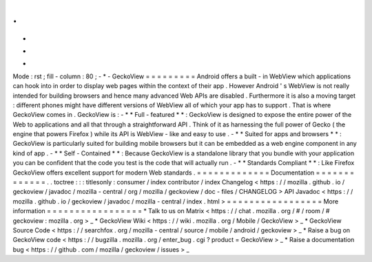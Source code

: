 .
.
-
*
-
Mode
:
rst
;
fill
-
column
:
80
;
-
*
-
GeckoView
=
=
=
=
=
=
=
=
=
Android
offers
a
built
-
in
WebView
which
applications
can
hook
into
in
order
to
display
web
pages
within
the
context
of
their
app
.
However
Android
'
s
WebView
is
not
really
intended
for
building
browsers
and
hence
many
advanced
Web
APIs
are
disabled
.
Furthermore
it
is
also
a
moving
target
:
different
phones
might
have
different
versions
of
WebView
all
of
which
your
app
has
to
support
.
That
is
where
GeckoView
comes
in
.
GeckoView
is
:
-
*
*
Full
-
featured
*
*
:
GeckoView
is
designed
to
expose
the
entire
power
of
the
Web
to
applications
and
all
that
through
a
straightforward
API
.
Think
of
it
as
harnessing
the
full
power
of
Gecko
(
the
engine
that
powers
Firefox
)
while
its
API
is
WebView
-
like
and
easy
to
use
.
-
*
*
Suited
for
apps
and
browsers
*
*
:
GeckoView
is
particularly
suited
for
building
mobile
browsers
but
it
can
be
embedded
as
a
web
engine
component
in
any
kind
of
app
.
-
*
*
Self
-
Contained
*
*
:
Because
GeckoView
is
a
standalone
library
that
you
bundle
with
your
application
you
can
be
confident
that
the
code
you
test
is
the
code
that
will
actually
run
.
-
*
*
Standards
Compliant
*
*
:
Like
Firefox
GeckoView
offers
excellent
support
for
modern
Web
standards
.
=
=
=
=
=
=
=
=
=
=
=
=
=
Documentation
=
=
=
=
=
=
=
=
=
=
=
=
=
.
.
toctree
:
:
:
titlesonly
:
consumer
/
index
contributor
/
index
Changelog
<
https
:
/
/
mozilla
.
github
.
io
/
geckoview
/
javadoc
/
mozilla
-
central
/
org
/
mozilla
/
geckoview
/
doc
-
files
/
CHANGELOG
>
API
Javadoc
<
https
:
/
/
mozilla
.
github
.
io
/
geckoview
/
javadoc
/
mozilla
-
central
/
index
.
html
>
=
=
=
=
=
=
=
=
=
=
=
=
=
=
=
=
=
More
information
=
=
=
=
=
=
=
=
=
=
=
=
=
=
=
=
=
*
Talk
to
us
on
Matrix
<
https
:
/
/
chat
.
mozilla
.
org
/
#
/
room
/
#
geckoview
:
mozilla
.
org
>
_
*
GeckoView
Wiki
<
https
:
/
/
wiki
.
mozilla
.
org
/
Mobile
/
GeckoView
>
_
*
GeckoView
Source
Code
<
https
:
/
/
searchfox
.
org
/
mozilla
-
central
/
source
/
mobile
/
android
/
geckoview
>
_
*
Raise
a
bug
on
GeckoView
code
<
https
:
/
/
bugzilla
.
mozilla
.
org
/
enter_bug
.
cgi
?
product
=
GeckoView
>
_
*
Raise
a
documentation
bug
<
https
:
/
/
github
.
com
/
mozilla
/
geckoview
/
issues
>
_
